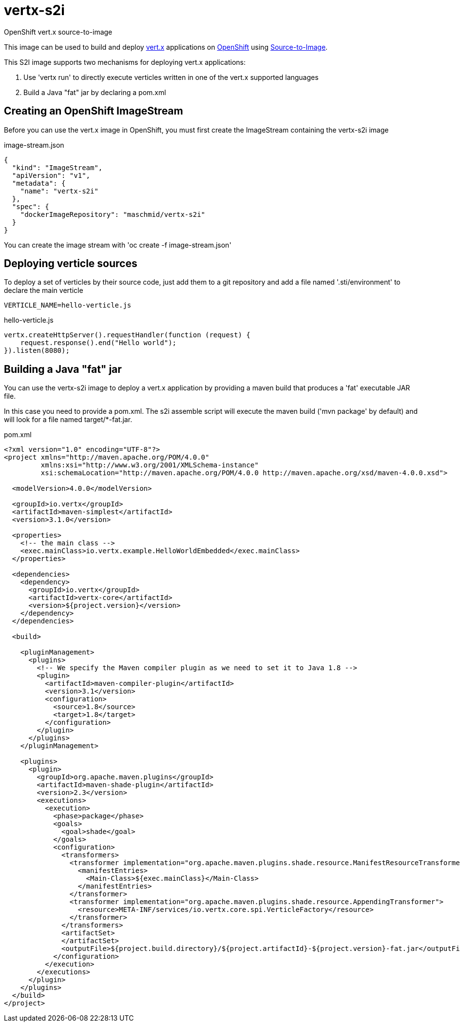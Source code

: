 # vertx-s2i
OpenShift vert.x source-to-image

This image can be used to build and deploy https://vertx.io/[vert.x] applications on http://www.openshift.com/[OpenShift]
 using https://docs.openshift.com/enterprise/3.1/creating_images/s2i.html/[Source-to-Image].

This S2I image supports two mechanisms for deploying vert.x applications:

1. Use 'vertx run' to directly execute verticles written in one of the vert.x supported languages

2. Build a Java "fat" jar by declaring a pom.xml 

## Creating an OpenShift ImageStream

Before you can use the vert.x image in OpenShift, you must first create the ImageStream containing the vertx-s2i image

.image-stream.json
[source]
----
{
  "kind": "ImageStream",
  "apiVersion": "v1",
  "metadata": {
    "name": "vertx-s2i"
  },
  "spec": {
    "dockerImageRepository": "maschmid/vertx-s2i"
  }
}
----

You can create the image stream with 'oc create -f image-stream.json'

## Deploying verticle sources

To deploy a set of verticles by their source code, just add them to a git repository and add a file named '.sti/environment' to declare the main verticle

[source]
----
VERTICLE_NAME=hello-verticle.js
----

.hello-verticle.js
[source]
----
vertx.createHttpServer().requestHandler(function (request) {
    request.response().end("Hello world");
}).listen(8080);
----

## Building a Java "fat" jar

You can use the vertx-s2i image to deploy a vert.x application by providing a maven build that produces a 'fat' executable JAR file.
 
In this case you need to provide a pom.xml. The s2i assemble script will execute the maven build ('mvn package' by default) and will look for a file named target/*-fat.jar.

.pom.xml
[source]
----
<?xml version="1.0" encoding="UTF-8"?>
<project xmlns="http://maven.apache.org/POM/4.0.0"
         xmlns:xsi="http://www.w3.org/2001/XMLSchema-instance"
         xsi:schemaLocation="http://maven.apache.org/POM/4.0.0 http://maven.apache.org/xsd/maven-4.0.0.xsd">

  <modelVersion>4.0.0</modelVersion>

  <groupId>io.vertx</groupId>
  <artifactId>maven-simplest</artifactId>
  <version>3.1.0</version>

  <properties>
    <!-- the main class -->
    <exec.mainClass>io.vertx.example.HelloWorldEmbedded</exec.mainClass>
  </properties>

  <dependencies>
    <dependency>
      <groupId>io.vertx</groupId>
      <artifactId>vertx-core</artifactId>
      <version>${project.version}</version>
    </dependency>
  </dependencies>

  <build>

    <pluginManagement>
      <plugins>
        <!-- We specify the Maven compiler plugin as we need to set it to Java 1.8 -->
        <plugin>
          <artifactId>maven-compiler-plugin</artifactId>
          <version>3.1</version>
          <configuration>
            <source>1.8</source>
            <target>1.8</target>
          </configuration>
        </plugin>
      </plugins>
    </pluginManagement>

    <plugins>
      <plugin>
        <groupId>org.apache.maven.plugins</groupId>
        <artifactId>maven-shade-plugin</artifactId>
        <version>2.3</version>
        <executions>
          <execution>
            <phase>package</phase>
            <goals>
              <goal>shade</goal>
            </goals>
            <configuration>
              <transformers>
                <transformer implementation="org.apache.maven.plugins.shade.resource.ManifestResourceTransformer">
                  <manifestEntries>
                    <Main-Class>${exec.mainClass}</Main-Class>
                  </manifestEntries>
                </transformer>
                <transformer implementation="org.apache.maven.plugins.shade.resource.AppendingTransformer">
                  <resource>META-INF/services/io.vertx.core.spi.VerticleFactory</resource>
                </transformer>
              </transformers>
              <artifactSet>
              </artifactSet>
              <outputFile>${project.build.directory}/${project.artifactId}-${project.version}-fat.jar</outputFile>
            </configuration>
          </execution>
        </executions>
      </plugin>
    </plugins>
  </build>
</project>
----


